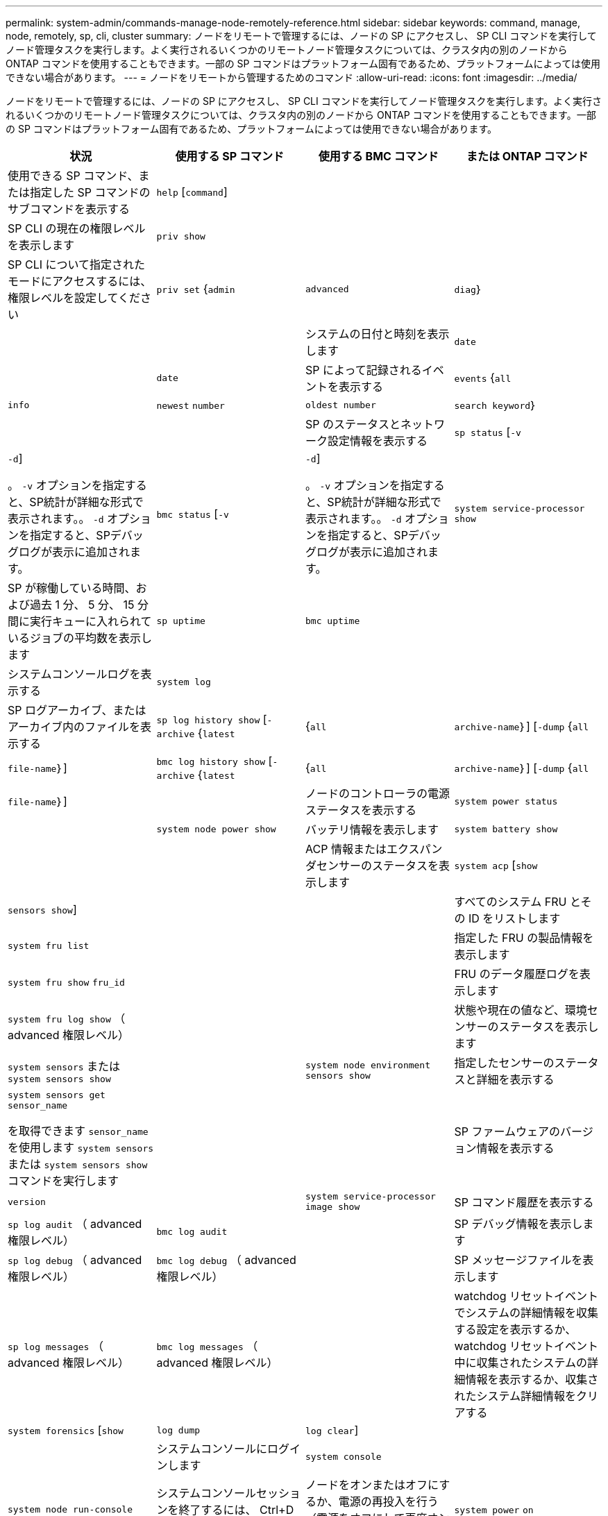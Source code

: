 ---
permalink: system-admin/commands-manage-node-remotely-reference.html 
sidebar: sidebar 
keywords: command, manage, node, remotely, sp, cli, cluster 
summary: ノードをリモートで管理するには、ノードの SP にアクセスし、 SP CLI コマンドを実行してノード管理タスクを実行します。よく実行されるいくつかのリモートノード管理タスクについては、クラスタ内の別のノードから ONTAP コマンドを使用することもできます。一部の SP コマンドはプラットフォーム固有であるため、プラットフォームによっては使用できない場合があります。 
---
= ノードをリモートから管理するためのコマンド
:allow-uri-read: 
:icons: font
:imagesdir: ../media/


[role="lead"]
ノードをリモートで管理するには、ノードの SP にアクセスし、 SP CLI コマンドを実行してノード管理タスクを実行します。よく実行されるいくつかのリモートノード管理タスクについては、クラスタ内の別のノードから ONTAP コマンドを使用することもできます。一部の SP コマンドはプラットフォーム固有であるため、プラットフォームによっては使用できない場合があります。

|===
| 状況 | 使用する SP コマンド | 使用する BMC コマンド | または ONTAP コマンド 


 a| 
使用できる SP コマンド、または指定した SP コマンドのサブコマンドを表示する
 a| 
`help` [`command`]
 a| 
 a| 



 a| 
SP CLI の現在の権限レベルを表示します
 a| 
`priv show`
 a| 
 a| 



 a| 
SP CLI について指定されたモードにアクセスするには、権限レベルを設定してください
 a| 
`priv set` {`admin` | `advanced` | `diag`｝
 a| 
 a| 



 a| 
システムの日付と時刻を表示します
 a| 
`date`
 a| 
 a| 
`date`



 a| 
SP によって記録されるイベントを表示する
 a| 
`events` {`all` | `info` | `newest` `number` | `oldest number` | `search keyword`｝
 a| 
 a| 



 a| 
SP のステータスとネットワーク設定情報を表示する
 a| 
`sp status` [`-v` | `-d`]

。 `-v` オプションを指定すると、SP統計が詳細な形式で表示されます。。 `-d` オプションを指定すると、SPデバッグログが表示に追加されます。
 a| 
`bmc status` [`-v` | `-d`]

。 `-v` オプションを指定すると、SP統計が詳細な形式で表示されます。。 `-d` オプションを指定すると、SPデバッグログが表示に追加されます。
 a| 
`system service-processor show`



 a| 
SP が稼働している時間、および過去 1 分、 5 分、 15 分間に実行キューに入れられているジョブの平均数を表示します
 a| 
`sp uptime`
 a| 
`bmc uptime`
 a| 



 a| 
システムコンソールログを表示する
 a| 
`system log`
 a| 
 a| 



 a| 
SP ログアーカイブ、またはアーカイブ内のファイルを表示する
 a| 
`sp log history show` [`-archive` {`latest` |{`all` | `archive-name`｝] [`-dump` {`all` | `file-name`｝]
 a| 
`bmc log history show` [`-archive` {`latest` |{`all` | `archive-name`｝] [`-dump` {`all` | `file-name`｝]
 a| 



 a| 
ノードのコントローラの電源ステータスを表示する
 a| 
`system power status`
 a| 
 a| 
`system node power show`



 a| 
バッテリ情報を表示します
 a| 
`system battery show`
 a| 
 a| 



 a| 
ACP 情報またはエクスパンダセンサーのステータスを表示します
 a| 
`system acp` [`show` | `sensors show`]
 a| 
 a| 



 a| 
すべてのシステム FRU とその ID をリストします
 a| 
`system fru list`
 a| 
 a| 



 a| 
指定した FRU の製品情報を表示します
 a| 
`system fru show` `fru_id`
 a| 
 a| 



 a| 
FRU のデータ履歴ログを表示します
 a| 
`system fru log show` （ advanced 権限レベル）
 a| 
 a| 



 a| 
状態や現在の値など、環境センサーのステータスを表示します
 a| 
`system sensors` または `system sensors show`
 a| 
 a| 
`system node environment sensors show`



 a| 
指定したセンサーのステータスと詳細を表示する
 a| 
`system sensors get` `sensor_name`

を取得できます `sensor_name` を使用します `system sensors` または `system sensors show` コマンドを実行します
 a| 
 a| 



 a| 
SP ファームウェアのバージョン情報を表示する
 a| 
`version`
 a| 
 a| 
`system service-processor image show`



 a| 
SP コマンド履歴を表示する
 a| 
`sp log audit` （ advanced 権限レベル）
 a| 
`bmc log audit`
 a| 



 a| 
SP デバッグ情報を表示します
 a| 
`sp log debug` （ advanced 権限レベル）
 a| 
`bmc log debug` （ advanced 権限レベル）
 a| 



 a| 
SP メッセージファイルを表示します
 a| 
`sp log messages` （ advanced 権限レベル）
 a| 
`bmc log messages` （ advanced 権限レベル）
 a| 



 a| 
watchdog リセットイベントでシステムの詳細情報を収集する設定を表示するか、 watchdog リセットイベント中に収集されたシステムの詳細情報を表示するか、収集されたシステム詳細情報をクリアする
 a| 
`system forensics` [`show` | `log dump` | `log clear`]
 a| 
 a| 



 a| 
システムコンソールにログインします
 a| 
`system console`
 a| 
 a| 
`system node run-console`



 a| 
システムコンソールセッションを終了するには、 Ctrl+D キーを押す必要があります。



 a| 
ノードをオンまたはオフにするか、電源の再投入を行う（電源をオフにして再度オンにする）
 a| 
`system power` `on`
 a| 
 a| 
`system node power on` （ advanced 権限レベル）



 a| 
`system power` `off`
 a| 
 a| 



 a| 
`system power` `cycle`
 a| 
 a| 



 a| 
スタンバイ電源は、 SP が中断されることなく稼働し続けるために、オンのままになります。電源再投入の場合は、電源は一時的に停止したあと、再度オンになります。

[NOTE]
====
これらのコマンドを使用してノードの電源をオフにするか再投入すると原因 、ノードが誤ってシャットダウンされる（_dirty shutdown_）ことがあります。この方法は、ONTAP を使用した正常なシャットダウンの代わりにはなりません `system node halt` コマンドを実行します

====


 a| 
コアダンプを作成してノードをリセットする
 a| 
`system core` [`-f`]

。 `-f` オプションを指定すると、コアダンプが強制的に作成され、ノードがリセットされます。
 a| 
 a| 
`system node coredump trigger`

（ advanced 権限レベル）



 a| 
このコマンドの機能は、ノードで Non-maskable Interrupt （ NMI ）ボタンを押した場合と同じです。ノードがダーティーシャットダウンされ、ノードを停止する際にコアファイルが強制的にダンプされます。これらのコマンドは、ノード上のONTAP がハングした場合やなどのコマンドに応答しない場合に役立ちます `system node shutdown`。生成されたコアダンプファイルがの出力に表示されます `system node coredump show` コマンドを実行しますSP は、ノードへの給電が遮断されないかぎり、動作可能な状態を保ちます。



 a| 
ノードのブートデバイスのイメージが壊れたなどの問題からリカバリするために、 BIOS ファームウェアイメージ（ primary 、 backup 、または current ）をオプションで指定してノードをリブートします
 a| 
`system reset` {`primary` | `backup` | `current`｝
 a| 
 a| 
`system node reset` を使用 `-firmware` {`primary` | `backup` | `current`｝パラメータ（advanced権限レベル）

`system node reset`



 a| 
[NOTE]
====
この処理を実行すると、ノードがダーティーシャットダウンされます。

====
BIOS ファームウェアイメージを指定しない場合は、現在のイメージを使用してリブートされます。SP は、ノードへの給電が遮断されないかぎり、動作可能な状態を保ちます。



 a| 
バッテリファームウェアの自動更新のステータスを表示するか、次回の SP ブート時のバッテリファームウェアの自動更新を有効または無効にします
 a| 
`system battery auto_update` [`status` | `enable` | `disable`]

（ advanced 権限レベル）
 a| 
 a| 



 a| 
現在のバッテリファームウェアのイメージと指定したファームウェアイメージを比較します
 a| 
`system battery verify` [`image_URL`]

（ advanced 権限レベル）

状況 `image_URL` が指定されていません。比較にはデフォルトのバッテリファームウェアイメージが使用されます。
 a| 
 a| 



 a| 
指定した場所でイメージからバッテリファームウェアを更新します
 a| 
`system battery flash` `image_URL`

（ advanced 権限レベル）

何らかの理由でバッテリファームウェアの自動アップグレードプロセスに失敗した場合は、このコマンドを使用します。
 a| 
 a| 



 a| 
指定した場所でイメージを使用して SP ファームウェアを更新します
 a| 
`sp update` `image_URL image_URL` 最大文字数は200文字です。
 a| 
`bmc update` `image_URL image_URL` 最大文字数は200文字です。
 a| 
`system service-processor image update`



 a| 
SP をリブートします
 a| 
`sp reboot`
 a| 
 a| 
`system service-processor reboot-sp`



 a| 
NVRAM フラッシュコンテンツを消去します
 a| 
`system nvram flash clear` （ advanced 権限レベル）

このコマンドは、コントローラの電源がオフのときは開始できません (`system power off`）。
 a| 
 a| 



 a| 
SP CLI を終了します
 a| 
`exit`
 a| 
 a| 

|===